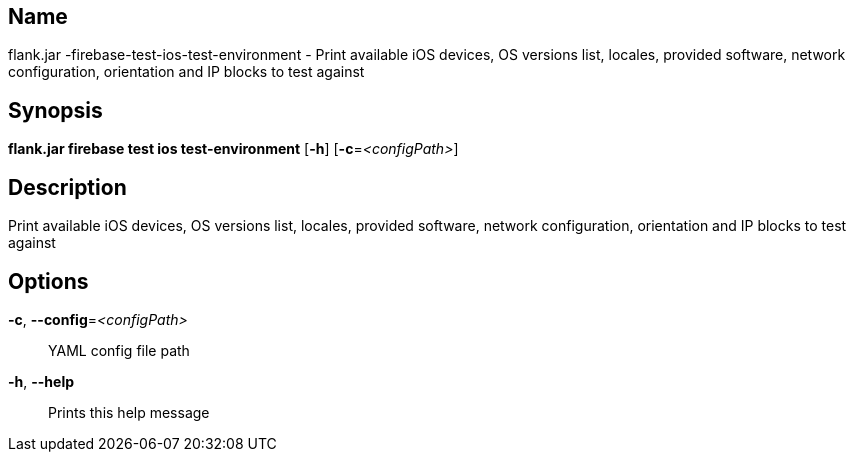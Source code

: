 // tag::picocli-generated-full-manpage[]

// tag::picocli-generated-man-section-name[]
== Name

flank.jar
-firebase-test-ios-test-environment - Print available iOS devices, OS versions list, locales, provided software, network configuration, orientation and IP blocks to test against

// end::picocli-generated-man-section-name[]

// tag::picocli-generated-man-section-synopsis[]
== Synopsis

*flank.jar
 firebase test ios test-environment* [*-h*] [*-c*=_<configPath>_]

// end::picocli-generated-man-section-synopsis[]

// tag::picocli-generated-man-section-description[]
== Description

Print available iOS devices, OS versions list, locales, provided software, network configuration, orientation and IP blocks to test against

// end::picocli-generated-man-section-description[]

// tag::picocli-generated-man-section-options[]
== Options

*-c*, *--config*=_<configPath>_::
  YAML config file path

*-h*, *--help*::
  Prints this help message

// end::picocli-generated-man-section-options[]

// end::picocli-generated-full-manpage[]
